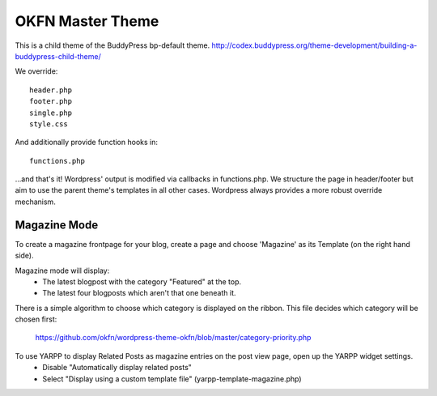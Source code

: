 =================
OKFN Master Theme
=================
This is a child theme of the BuddyPress bp-default theme. 
http://codex.buddypress.org/theme-development/building-a-buddypress-child-theme/

We override::

  header.php
  footer.php
  single.php
  style.css

And additionally provide function hooks in::

  functions.php

...and that's it! Wordpress' output is modified via callbacks in functions.php. We structure the page in header/footer but aim to use the parent theme's templates in all other cases. Wordpress always provides a more robust override mechanism.

Magazine Mode
-------------

To create a magazine frontpage for your blog, create a page and choose 'Magazine' as its Template (on the right hand side).

Magazine mode will display:
  * The latest blogpost with the category "Featured" at the top.
  * The latest four blogposts which aren't that one beneath it.

There is a simple algorithm to choose which category is displayed on the ribbon. This file decides which category will be chosen first:

  https://github.com/okfn/wordpress-theme-okfn/blob/master/category-priority.php

To use YARPP to display Related Posts as magazine entries on the post view page, open up the YARPP widget settings. 
  * Disable "Automatically display related posts"
  * Select "Display using a custom template file" (yarpp-template-magazine.php)
